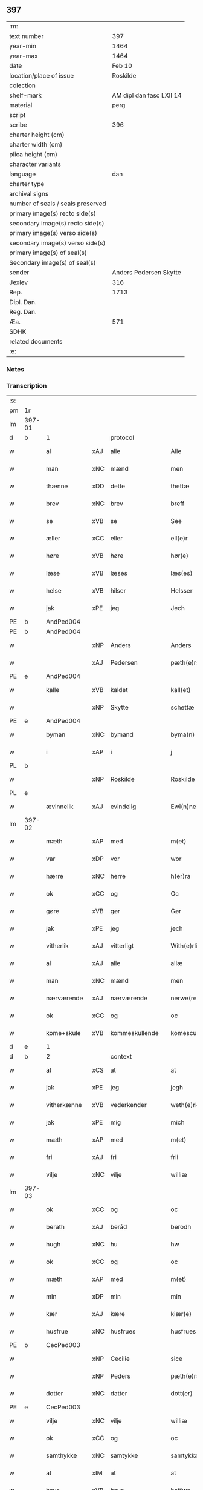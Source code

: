 ** 397

| :m:                               |                          |
| text number                       |                      397 |
| year-min                          |                     1464 |
| year-max                          |                     1464 |
| date                              |                   Feb 10 |
| location/place of issue           |                 Roskilde |
| colection                         |                          |
| shelf-mark                        | AM dipl dan fasc LXII 14 |
| material                          |                     perg |
| script                            |                          |
| scribe                            |                      396 |
| charter height (cm)               |                          |
| charter width (cm)                |                          |
| plica height (cm)                 |                          |
| character variants                |                          |
| language                          |                      dan |
| charter type                      |                          |
| archival signs                    |                          |
| number of seals / seals preserved |                          |
| primary image(s) recto side(s)    |                          |
| secondary image(s) recto side(s)  |                          |
| primary image(s) verso side(s)    |                          |
| secondary image(s) verso side(s)  |                          |
| primary image(s) of seal(s)       |                          |
| Secondary image(s) of seal(s)     |                          |
| sender                            |   Anders Pedersen Skytte |
| Jexlev                            |                      316 |
| Rep.                              |                     1713 |
| Dipl. Dan.                        |                          |
| Reg. Dan.                         |                          |
| Æa.                               |                      571 |
| SDHK                              |                          |
| related documents                 |                          |
| :e:                               |                          |

*** Notes


*** Transcription
| :s: |        |              |     |                |   |                   |                |   |   |   |        |         |   |   |    |                |          |          |  |    |    |    |    |
| pm  | 1r     |              |     |                |   |                   |                |   |   |   |        |         |   |   |    |                |          |          |  |    |    |    |    |
| lm  | 397-01 |              |     |                |   |                   |                |   |   |   |        |         |   |   |    |                |          |          |  |    |    |    |    |
| d   | b      | 1            |     | protocol       |   |                   |                |   |   |   |        |         |   |   |    |                |          |          |  |    |    |    |    |
| w   |        | al           | xAJ | alle           |   | Alle              | Alle           |   |   |   |        | dan     |   |   |    |         397-01 | 1:protocol |          |  |    |    |    |    |
| w   |        | man          | xNC | mænd           |   | men               | men            |   |   |   |        | dan     |   |   |    |         397-01 | 1:protocol |          |  |    |    |    |    |
| w   |        | thænne       | xDD | dette          |   | thettæ            | thettæ         |   |   |   |        | dan     |   |   |    |         397-01 | 1:protocol |          |  |    |    |    |    |
| w   |        | brev         | xNC | brev           |   | breff             | bꝛeff          |   |   |   |        | dan     |   |   |    |         397-01 | 1:protocol |          |  |    |    |    |    |
| w   |        | se           | xVB | se             |   | See               | ee            |   |   |   |        | dan     |   |   |    |         397-01 | 1:protocol |          |  |    |    |    |    |
| w   |        | æller        | xCC | eller          |   | ell(e)r           | ellr          |   |   |   |        | dan     |   |   |    |         397-01 | 1:protocol |          |  |    |    |    |    |
| w   |        | høre         | xVB | høre           |   | hør(e)            | hør           |   |   |   |        | dan     |   |   |    |         397-01 | 1:protocol |          |  |    |    |    |    |
| w   |        | læse         | xVB | læses          |   | læs(es)           | læ            |   |   |   |        | dan     |   |   |    |         397-01 | 1:protocol |          |  |    |    |    |    |
| w   |        | helse        | xVB | hilser         |   | Helsser           | Helſſer        |   |   |   |        | dan     |   |   |    |         397-01 | 1:protocol |          |  |    |    |    |    |
| w   |        | jak          | xPE | jeg            |   | Jech              | Jech           |   |   |   |        | dan     |   |   |    |         397-01 | 1:protocol |          |  |    |    |    |    |
| PE  | b      | AndPed004    |     |                |   |                   |                |   |   |   |        |         |   |   |    |                |          |          |  |    |    |    |    |
| PE | b | AndPed004 |   |   |   |                     |                  |   |   |   |                                 |     |   |   |   |               |          |          |  |    |    |    |    |
| w   |        |              | xNP | Anders         |   | Anders            | Ander         |   |   |   |        | dan     |   |   |    |         397-01 | 1:protocol |          |  |1730|2536|    |    |
| w   |        |              | xAJ | Pedersen       |   | pæth(e)rss(øn)    | pæthꝛ̅ſ        |   |   |   |        | dan     |   |   |    |         397-01 | 1:protocol |          |  |1730|2536|    |    |
| PE | e | AndPed004 |   |   |   |                     |                  |   |   |   |                                 |     |   |   |   |               |          |          |  |    |    |    |    |
| w   |        | kalle        | xVB | kaldet         |   | kall(et)          | kal̅l           |   |   |   |        | dan     |   |   |    |         397-01 | 1:protocol |          |  |    |2536|    |    |
| w   |        |              | xNP | Skytte         |   | schøttæ           | ſchøttæ        |   |   |   |        | dan     |   |   |    |         397-01 | 1:protocol |          |  |    |2536|    |    |
| PE  | e      | AndPed004    |     |                |   |                   |                |   |   |   |        |         |   |   |    |                |          |          |  |    |    |    |    |
| w   |        | byman        | xNC | bymand         |   | byma(n)           | byma̅           |   |   |   |        | dan     |   |   |    |         397-01 | 1:protocol |          |  |    |    |    |    |
| w   |        | i            | xAP | i              |   | j                 | ȷ              |   |   |   |        | dan     |   |   |    |         397-01 | 1:protocol |          |  |    |    |    |    |
| PL | b |    |   |   |   |                     |                  |   |   |   |                                 |     |   |   |   |               |          |          |  |    |    |    |    |
| w   |        |              | xNP | Roskilde       |   | Roskilde          | Roſkılde       |   |   |   |        | dan     |   |   |    |         397-01 | 1:protocol |          |  |    |    |1652|    |
| PL | e |    |   |   |   |                     |                  |   |   |   |                                 |     |   |   |   |               |          |          |  |    |    |    |    |
| w   |        | ævinnelik    | xAJ | evindelig      |   | Ewi(n)neligh      | Ewı̅nelıgh      |   |   |   |        | dan     |   |   |    |         397-01 | 1:protocol |          |  |    |    |    |    |
| lm  | 397-02 |              |     |                |   |                   |                |   |   |   |        |         |   |   |    |                |          |          |  |    |    |    |    |
| w   |        | mæth         | xAP | med            |   | m(et)             | mꝫ             |   |   |   |        | dan     |   |   |    |         397-02 | 1:protocol |          |  |    |    |    |    |
| w   |        | var          | xDP | vor            |   | wor               | woꝛ            |   |   |   |        | dan     |   |   |    |         397-02 | 1:protocol |          |  |    |    |    |    |
| w   |        | hærre        | xNC | herre          |   | h(er)ra           | hra           |   |   |   |        | dan     |   |   |    |         397-02 | 1:protocol |          |  |    |    |    |    |
| w   |        | ok           | xCC | og             |   | Oc                | Oc             |   |   |   |        | dan     |   |   |    |         397-02 | 1:protocol |          |  |    |    |    |    |
| w   |        | gøre         | xVB | gør            |   | Gør               | Gøꝛ            |   |   |   |        | dan     |   |   |    |         397-02 | 1:protocol |          |  |    |    |    |    |
| w   |        | jak          | xPE | jeg            |   | jech              | ȷech           |   |   |   |        | dan     |   |   |    |         397-02 | 1:protocol |          |  |    |    |    |    |
| w   |        | vitherlik    | xAJ | vitterligt     |   | With(e)rlicht     | Wıthꝛ̅lıcht     |   |   |   |        | dan     |   |   |    |         397-02 | 1:protocol |          |  |    |    |    |    |
| w   |        | al           | xAJ | alle           |   | allæ              | allæ           |   |   |   |        | dan     |   |   |    |         397-02 | 1:protocol |          |  |    |    |    |    |
| w   |        | man          | xNC | mænd           |   | men               | men            |   |   |   |        | dan     |   |   |    |         397-02 | 1:protocol |          |  |    |    |    |    |
| w   |        | nærværende   | xAJ | nærværende     |   | nerwe(rende)      | nerwe         |   |   |   | de-sup | dan     |   |   |    |         397-02 | 1:protocol |          |  |    |    |    |    |
| w   |        | ok           | xCC | og             |   | oc                | oc             |   |   |   |        | dan     |   |   |    |         397-02 | 1:protocol |          |  |    |    |    |    |
| w   |        | kome+skule   | xVB | kommeskullende |   | komescule(nde)    | komeſcule̅     |   |   |   |        | dan     |   |   |    |         397-02 | 1:protocol |          |  |    |    |    |    |
| d   | e      | 1            |     |                |   |                   |                |   |   |   |        |         |   |   |    |                |          |          |  |    |    |    |    |
| d   | b      | 2            |     | context        |   |                   |                |   |   |   |        |         |   |   |    |                |          |          |  |    |    |    |    |
| w   |        | at           | xCS | at             |   | at                | at             |   |   |   |        | dan     |   |   |    |         397-02 | 2:context |          |  |    |    |    |    |
| w   |        | jak          | xPE | jeg            |   | jegh              | ȷegh           |   |   |   |        | dan     |   |   |    |         397-02 | 2:context |          |  |    |    |    |    |
| w   |        | vitherkænne  | xVB | vederkender    |   | weth(e)rken(n)er  | wethꝛ̅ken̅eꝛ     |   |   |   |        | dan     |   |   |    |         397-02 | 2:context |          |  |    |    |    |    |
| w   |        | jak          | xPE | mig            |   | mich              | mich           |   |   |   |        | dan     |   |   |    |         397-02 | 2:context |          |  |    |    |    |    |
| w   |        | mæth         | xAP | med            |   | m(et)             | mꝫ             |   |   |   |        | dan     |   |   |    |         397-02 | 2:context |          |  |    |    |    |    |
| w   |        | fri          | xAJ | fri            |   | frii              | frii           |   |   |   |        | dan     |   |   |    |         397-02 | 2:context |          |  |    |    |    |    |
| w   |        | vilje        | xNC | vilje          |   | williæ            | willıæ         |   |   |   |        | dan     |   |   |    |         397-02 | 2:context |          |  |    |    |    |    |
| lm  | 397-03 |              |     |                |   |                   |                |   |   |   |        |         |   |   |    |                |          |          |  |    |    |    |    |
| w   |        | ok           | xCC | og             |   | oc                | oc             |   |   |   |        | dan     |   |   |    |         397-03 | 2:context |          |  |    |    |    |    |
| w   |        | berath       | xAJ | beråd          |   | berodh            | berodh         |   |   |   |        | dan     |   |   |    |         397-03 | 2:context |          |  |    |    |    |    |
| w   |        | hugh         | xNC | hu             |   | hw                | hw             |   |   |   |        | dan     |   |   |    |         397-03 | 2:context |          |  |    |    |    |    |
| w   |        | ok           | xCC | og             |   | oc                | oc             |   |   |   |        | dan     |   |   |    |         397-03 | 2:context |          |  |    |    |    |    |
| w   |        | mæth         | xAP | med            |   | m(et)             | mꝫ             |   |   |   |        | dan     |   |   |    |         397-03 | 2:context |          |  |    |    |    |    |
| w   |        | min          | xDP | min            |   | min               | mi            |   |   |   |        | dan     |   |   |    |         397-03 | 2:context |          |  |    |    |    |    |
| w   |        | kær          | xAJ | kære           |   | kiær(e)           | kiær          |   |   |   |        | dan     |   |   |    |         397-03 | 2:context |          |  |    |    |    |    |
| w   |        | husfrue      | xNC | husfrues       |   | husfrues          | huſfrue       |   |   |   |        | dan     |   |   |    |         397-03 | 2:context |          |  |    |    |    |    |
| PE  | b      | CecPed003    |     |                |   |                   |                |   |   |   |        |         |   |   |    |                |          |          |  |    |    |    |    |
| w   |        |              | xNP | Cecilie        |   | sice              | ſıce           |   |   |   |        | dan     |   |   |    |         397-03 | 2:context |          |  |1731|    |    |    |
| w   |        |              | xNP | Peders         |   | pæth(e)rs         | pæthꝛ        |   |   |   |        | dan     |   |   |    |         397-03 | 2:context |          |  |1731|    |    |    |
| w   |        | dotter       | xNC | datter         |   | dott(er)          | dott          |   |   |   |        | dan     |   |   |    |         397-03 | 2:context |          |  |1731|    |    |    |
| PE  | e      | CecPed003    |     |                |   |                   |                |   |   |   |        |         |   |   |    |                |          |          |  |    |    |    |    |
| w   |        | vilje        | xNC | vilje          |   | williæ            | wıllıæ         |   |   |   |        | dan     |   |   |    |         397-03 | 2:context |          |  |    |    |    |    |
| w   |        | ok           | xCC | og             |   | oc                | oc             |   |   |   |        | dan     |   |   |    |         397-03 | 2:context |          |  |    |    |    |    |
| w   |        | samthykke    | xNC | samtykke       |   | samtykkæ          | ſamtykkæ       |   |   |   |        | dan     |   |   |    |         397-03 | 2:context |          |  |    |    |    |    |
| w   |        | at           | xIM | at             |   | at                | at             |   |   |   |        | dan     |   |   |    |         397-03 | 2:context |          |  |    |    |    |    |
| w   |        | have         | xVB | have           |   | haffwe            | haffwe         |   |   |   |        | dan     |   |   |    |         397-03 | 2:context |          |  |    |    |    |    |
| w   |        | sælje        | xVB | solgt          |   | solt              | ſolt           |   |   |   |        | dan     |   |   |    |         397-03 | 2:context |          |  |    |    |    |    |
| w   |        | ok           | xCC | og             |   | oc                | oc             |   |   |   |        | dan     |   |   |    |         397-03 | 2:context |          |  |    |    |    |    |
| w   |        | skøte        | xVB | skødt          |   | schøt             | ſchøt          |   |   |   |        | dan     |   |   |    |         397-03 | 2:context |          |  |    |    |    |    |
| w   |        | ok           | xCC | og             |   | oc                | oc             |   |   |   |        | dan     |   |   |    |         397-03 | 2:context |          |  |    |    |    |    |
| w   |        | sælje        | xVB | sælg           |   | sæll              | ſæll           |   |   |   |        | dan     |   |   |    |         397-03 | 2:context |          |  |    |    |    |    |
| w   |        | ok           | xCC | og             |   | oc                | oc             |   |   |   |        | dan     |   |   |    |         397-03 | 2:context |          |  |    |    |    |    |
| lm  | 397-04 |              |     |                |   |                   |                |   |   |   |        |         |   |   |    |                |          |          |  |    |    |    |    |
| w   |        | skøte        | xVB | skøder         |   | schøth(e)r        | ſchøth̅ꝛ        |   |   |   |        | dan     |   |   |    |         397-04 | 2:context |          |  |    |    |    |    |
| w   |        | hetherlik    | xAJ | hæderlig       |   | heth(e)rligh      | hethꝛlıgh     |   |   |   |        | dan     |   |   |    |         397-04 | 2:context |          |  |    |    |    |    |
| w   |        | man          | xNC | mand           |   | man               | man            |   |   |   |        | dan     |   |   |    |         397-04 | 2:context |          |  |    |    |    |    |
| w   |        | hærre        | xNC | hr.             |   | H(er)             | H̅              |   |   |   |        | dan     |   |   |    |         397-04 | 2:context |          |  |    |    |    |    |
| PE  | b      | AndOlu004    |     |                |   |                   |                |   |   |   |        |         |   |   |    |                |          |          |  |    |    |    |    |
| w   |        |              | xNP | Anders         |   | anders            | andeꝛ         |   |   |   |        | dan     |   |   |    |         397-04 | 2:context |          |  |1732|    |    |    |
| w   |        |              | xNP | Olufsen        |   | oleffs(øn)        | oleff         |   |   |   |        | dan     |   |   |    |         397-04 | 2:context |          |  |1732|    |    |    |
| PE  | e      | AndOlu004    |     |                |   |                   |                |   |   |   |        |         |   |   |    |                |          |          |  |    |    |    |    |
| w   |        | perpetuus    | xNC |                |   | p(er)pet(uus)     | ̲etꝭ           |   |   |   |        | lat/dan |   |   |    |         397-04 | 2:context |          |  |    |    |    |    |
| w   |        | vicarius     | xNC |                |   | vicar(ius)        | vıcarꝭ         |   |   |   |        | lat/dan |   |   |    |         397-04 | 2:context |          |  |    |    |    |    |
| w   |        | i            | xAP | i              |   | i                 | ı              |   |   |   |        | dan     |   |   |    |         397-04 | 2:context |          |  |    |    |    |    |
| w   |        |              | xNP | Roskilde       |   | Rosk(ilde)        | Roſkꝭ          |   |   |   |        | dan     |   |   |    |         397-04 | 2:context |          |  |    |    |    |    |
| w   |        | domkirkje    | xNC | domkirke       |   | domki(er)kæ       | domkıkæ       |   |   |   |        | dan     |   |   |    |         397-04 | 2:context |          |  |    |    |    |    |
| w   |        | en           | xNA | en             |   | en                | en             |   |   |   |        | dan     |   |   |    |         397-04 | 2:context |          |  |    |    |    |    |
| w   |        | min          | xDP | min            |   | myn               | myn            |   |   |   |        | dan     |   |   |    |         397-04 | 2:context |          |  |    |    |    |    |
| w   |        | garth        | xNC | gård           |   | gordh             | gordh          |   |   |   |        | dan     |   |   |    |         397-04 | 2:context |          |  |    |    |    |    |
| w   |        | sum          | xRP | som            |   | som               | ſom            |   |   |   |        | dan     |   |   |    |         397-04 | 2:context |          |  |    |    |    |    |
| w   |        | jak          | xPE | jeg            |   | jegh              | ȷegh           |   |   |   |        | dan     |   |   |    |         397-04 | 2:context |          |  |    |    |    |    |
| w   |        | nu           | xAV | nu             |   | nw                | nw             |   |   |   |        | dan     |   |   |    |         397-04 | 2:context |          |  |    |    |    |    |
| w   |        | i            | xAV | i              |   | i                 | ı              |   |   |   |        | dan     |   |   |    |         397-04 | 2:context |          |  |    |    |    |    |
| w   |        | bo           | xVB | bor            |   | boor              | booꝛ           |   |   |   |        | dan     |   |   |    |         397-04 | 2:context |          |  |    |    |    |    |
| w   |        | ligje        | xVB | liggende       |   | ligge(n)d(e)      | ligge̅         |   |   |   |        | dan     |   |   |    |         397-04 | 2:context |          |  |    |    |    |    |
| lm  | 397-05 |              |     |                |   |                   |                |   |   |   |        |         |   |   |    |                |          |          |  |    |    |    |    |
| w   |        | i            | xAP | i              |   | i                 | ı              |   |   |   |        | dan     |   |   |    |         397-05 | 2:context |          |  |    |    |    |    |
| w   |        | sankte       | xAJ | sankt          |   | s(anc)ti          | ſtı̅            |   |   |   |        | lat     |   |   |    |         397-05 | 2:context |          |  |    |    |    |    |
| w   |        |              | xNP | Budolfi        |   | bothulphi         | bothulphi      |   |   |   |        | lat     |   |   |    |         397-05 | 2:context |          |  |    |    |    |    |
| w   |        | sokn         | xNC | sogn           |   | sogn              | ſogn           |   |   |   |        | dan     |   |   |    |         397-05 | 2:context |          |  |    |    |    |    |
| w   |        | sunnen       | xAJ | sønden         |   | sønnen            | ſønne         |   |   |   |        | dan     |   |   |    |         397-05 | 2:context |          |  |    |    |    |    |
| w   |        | vither       | xAP | ved            |   | wedh              | wedh           |   |   |   |        | dan     |   |   |    |         397-05 | 2:context |          |  |    |    |    |    |
| w   |        | torgh+gate   | xNC | torvgaden      |   | torffgaden        | toꝛffgaden     |   |   |   |        | dan     |   |   |    |         397-05 | 2:context |          |  |    |    |    |    |
| w   |        | mællem       | xAP | mellem         |   | mello(m)          | mello̅          |   |   |   |        | dan     |   |   |    |         397-05 | 2:context |          |  |    |    |    |    |
| w   |        | thæn         | xAT | den            |   | th(e)n            | thn̅            |   |   |   |        | dan     |   |   |    |         397-05 | 2:context |          |  |    |    |    |    |
| w   |        | jorth        | xNC | jord           |   | jordh             | ȷoꝛdh          |   |   |   |        | dan     |   |   |    |         397-05 | 2:context |          |  |    |    |    |    |
| w   |        | sum          | xRP | som            |   | som               | ſom            |   |   |   |        | dan     |   |   |    |         397-05 | 2:context |          |  |    |    |    |    |
| PE  | b      | BjøSud001    |     |                |   |                   |                |   |   |   |        |         |   |   |    |                |          |          |  |    |    |    |    |
| w   |        |              | xNP | bjørn          |   | biørn             | bıøꝛn          |   |   |   |        | dan     |   |   |    |         397-05 | 2:context |          |  |1733|    |    |    |
| w   |        |              | xNP | Sudere         |   | sudher(e)         | ſudher        |   |   |   |        | dan     |   |   |    |         397-05 | 2:context |          |  |1733|    |    |    |
| PE  | e      | BjøSud001    |     |                |   |                   |                |   |   |   |        |         |   |   |    |                |          |          |  |    |    |    |    |
| w   |        | nu           | xAV | nu             |   | nw                | nw             |   |   |   |        | dan     |   |   |    |         397-05 | 2:context |          |  |    |    |    |    |
| w   |        | upa          | xAV | på             |   | pa                | pa             |   |   |   |        | dan     |   |   |    |         397-05 | 2:context |          |  |    |    |    |    |
| w   |        | bo           | xVB | bor            |   | boor              | booꝛ           |   |   |   |        | dan     |   |   |    |         397-05 | 2:context |          |  |    |    |    |    |
| w   |        | ok           | xCC | og             |   | oc                | oc             |   |   |   |        | dan     |   |   |    |         397-05 | 2:context |          |  |    |    |    |    |
| w   |        | sankte       | xAJ | sankt          |   | s(anc)ti          | ſti̅            |   |   |   |        | lat     |   |   |    |         397-05 | 2:context |          |  |    |    |    |    |
| w   |        |              | xNP |                |   | laur(is)sæ        | laurꝭſæ        |   |   |   |        | dan     |   |   |    |         397-05 | 2:context |          |  |    |    |    |    |
| w   |        | kirkje       | xNC | kirke          |   | kirkæ             | kirkæ          |   |   |   |        | dan     |   |   |    |         397-05 | 2:context |          |  |    |    |    |    |
| lm  | 397-06 |              |     |                |   |                   |                |   |   |   |        |         |   |   |    |                |          |          |  |    |    |    |    |
| w   |        | jorth        | xNC | jord           |   | iorh              | ıoꝛh           |   |   |   |        | dan     |   |   |    |         397-06 | 2:context |          |  |    |    |    |    |
| w   |        | mæth         | xAP | med            |   | m(et)             | mꝫ             |   |   |   |        | dan     |   |   |    |         397-06 | 2:context |          |  |    |    |    |    |
| w   |        | al           | xAJ | al             |   | all               | all            |   |   |   |        | dan     |   |   |    |         397-06 | 2:context |          |  |    |    |    |    |
| w   |        | forskreven   | xAJ | forskrevne     |   | for(screfne)      | foꝛꝭᷠͤ           |   |   |   |        | dan     |   |   |    |         397-06 | 2:context |          |  |    |    |    |    |
| w   |        | garth        | xNC | gårds          |   | gords             | goꝛd          |   |   |   |        | dan     |   |   |    |         397-06 | 2:context |          |  |    |    |    |    |
| w   |        | tilligjelse  | xNC | tilliggelse    |   | tilliggelsæ       | tıllıggelſæ    |   |   |   |        | dan     |   |   |    |         397-06 | 2:context |          |  |    |    |    |    |
| w   |        | brethe       | xNC | bredde         |   | bredhe            | bredhe         |   |   |   |        | dan     |   |   |    |         397-06 | 2:context |          |  |    |    |    |    |
| w   |        | ok           | xCC | og             |   | oc                | oc             |   |   |   |        | dan     |   |   |    |         397-06 | 2:context |          |  |    |    |    |    |
| w   |        | længe        | xNC | længe          |   | lenge             | lenge          |   |   |   |        | dan     |   |   |    |         397-06 | 2:context |          |  |    |    |    |    |
| w   |        | hus          | xNC | hus            |   | hws               | hw            |   |   |   |        | dan     |   |   |    |         397-06 | 2:context |          |  |    |    |    |    |
| w   |        | ok           | xCC | og             |   | oc                | oc             |   |   |   |        | dan     |   |   |    |         397-06 | 2:context |          |  |    |    |    |    |
| w   |        | grund        | xNC | grund          |   | gru(n)dh          | gru̅dh          |   |   |   |        | dan     |   |   |    |         397-06 | 2:context |          |  |    |    |    |    |
| w   |        | vat          | xAJ | vådt           |   | wot               | wot            |   |   |   |        | dan     |   |   |    |         397-06 | 2:context |          |  |    |    |    |    |
| w   |        | ok           | xCC | og             |   | oc                | oc             |   |   |   |        | dan     |   |   |    |         397-06 | 2:context |          |  |    |    |    |    |
| w   |        | thyr         | xAJ | tørt           |   | tiwrth            | tıwrth         |   |   |   |        | dan     |   |   |    |         397-06 | 2:context |          |  |    |    |    |    |
| w   |        | ænge         | xAV | ingte          |   | engthæ            | engthæ         |   |   |   |        | dan     |   |   |    |         397-06 | 2:context |          |  |    |    |    |    |
| w   |        | undentaken   | xAV | unden          |   | vnde(n)           | vnde̅           |   |   |   |        | dan     |   |   |    |         397-06 | 2:context |          |  |    |    |    |    |
| w   |        | undentaken   | xAV | taget          |   | taghet            | taghet         |   |   |   |        | dan     |   |   |    |         397-06 | 2:context |          |  |    |    |    |    |
| w   |        | til          | xAP | til            |   | till              | tıll           |   |   |   |        | dan     |   |   |    |         397-06 | 2:context |          |  |    |    |    |    |
| w   |        | ævinnelik    | xAJ | evindelige     |   | ewi(m)ne⟨-⟩¦lighe | ewi̅ne⟨ ⟩¦lıghe |   |   |   |        | dan     |   |   |    | 397-06-3970-07 | 2:context |          |  |    |    |    |    |
| w   |        | eghe         | xNC | eje            |   | eyæ               | eyæ            |   |   |   |        | dan     |   |   |    |         397-07 | 2:context |          |  |    |    |    |    |
| w   |        | item         | xAV |                |   | Jt(em)            | Jtꝭ            |   |   |   |        | lat     |   |   |    |         397-07 | 2:context |          |  |    |    |    |    |
| w   |        | kænne        | xVB | kendes         |   | ke(n)nis          | ke̅ni          |   |   |   |        | dan     |   |   |    |         397-07 | 2:context |          |  |    |    |    |    |
| w   |        | jak          | xPE | jeg            |   | jech              | ȷech           |   |   |   |        | dan     |   |   |    |         397-07 | 2:context |          |  |    |    |    |    |
| w   |        | jak          | xPE | mig            |   | mich              | mich           |   |   |   |        | dan     |   |   |    |         397-07 | 2:context |          |  |    |    |    |    |
| w   |        | at           | xIM | at             |   | at                | at             |   |   |   |        | dan     |   |   |    |         397-07 | 2:context |          |  |    |    |    |    |
| w   |        | have         | xVB | have           |   | haffwæ            | haffwæ         |   |   |   |        | dan     |   |   |    |         397-07 | 2:context |          |  |    |    |    |    |
| w   |        | upbære       | xVB | opbåret        |   | vpboret           | vpboret        |   |   |   |        | dan     |   |   |    |         397-07 | 2:context |          |  |    |    |    |    |
| w   |        | ful          | xAJ | fuldt          |   | fult              | fult           |   |   |   |        | dan     |   |   |    |         397-07 | 2:context |          |  |    |    |    |    |
| w   |        | værth        | xNC | værd           |   | wærdh             | wærdh          |   |   |   |        | dan     |   |   |    |         397-07 | 2:context |          |  |    |    |    |    |
| w   |        | ok           | xCC | og             |   | oc                | oc             |   |   |   |        | dan     |   |   |    |         397-07 | 2:context |          |  |    |    |    |    |
| w   |        | goth         | xAJ | god            |   | goth              | goth           |   |   |   |        | dan     |   |   |    |         397-07 | 2:context |          |  |    |    |    |    |
| w   |        | betaling     | xNC | betaling       |   | betaling          | betaling       |   |   |   |        | dan     |   |   |    |         397-07 | 2:context |          |  |    |    |    |    |
| w   |        | af           | xAP | af             |   | aff               | aff            |   |   |   |        | dan     |   |   |    |         397-07 | 2:context |          |  |    |    |    |    |
| w   |        | fornævnd     | xAJ | fornævnte      |   | for(nefnde)       | foꝛͩͤ            |   |   |   |        | dan     |   |   |    |         397-07 | 2:context |          |  |    |    |    |    |
| w   |        | hærre        | xNC | hr.             |   | H(er)             | H̅              |   |   |   |        | dan     |   |   |    |         397-07 | 2:context |          |  |    |    |    |    |
| PE  | b      | AndOlu004    |     |                |   |                   |                |   |   |   |        |         |   |   |    |                |          |          |  |    |    |    |    |
| w   |        |              | xNP | Anders         |   | anders            | andeꝛ         |   |   |   |        | dan     |   |   |    |         397-07 | 2:context |          |  |2537|    |    |    |
| w   |        |              | xNP | Olufsen        |   | oleffs(øn)        | oleff         |   |   |   |        | dan     |   |   |    |         397-07 | 2:context |          |  |2537|    |    |    |
| PE  | e      | AndOlu004    |     |                |   |                   |                |   |   |   |        |         |   |   |    |                |          |          |  |    |    |    |    |
| w   |        | fore         | xAP | fore           |   | for(e)            | for           |   |   |   |        | dan     |   |   |    |         397-07 | 2:context |          |  |    |    |    |    |
| lm  | 397-08 |              |     |                |   |                   |                |   |   |   |        |         |   |   |    |                |          |          |  |    |    |    |    |
| w   |        | thæn         | xAT | den            |   | th(e)n            | th̅            |   |   |   |        | dan     |   |   |    |         397-08 | 2:context |          |  |    |    |    |    |
| w   |        | foreskreven  | xAJ | foreskrevne    |   | for(e)sc(re)ffne  | foꝛꝭſcͤffne     |   |   |   |        | dan     |   |   |    |         397-08 | 2:context |          |  |    |    |    |    |
| w   |        | garth        | xNC | gård           |   | gordh             | goꝛdh          |   |   |   |        | dan     |   |   |    |         397-08 | 2:context |          |  |    |    |    |    |
| w   |        | sva          | xAV | så             |   | swo               | ſwo            |   |   |   |        | dan     |   |   |    |         397-08 | 2:context |          |  |    |    |    |    |
| w   |        | at           | xCS | at             |   | at                | at             |   |   |   |        | dan     |   |   |    |         397-08 | 2:context |          |  |    |    |    |    |
| w   |        | jak          | xPE | jeg            |   | jech              | ȷech           |   |   |   |        | dan     |   |   |    |         397-08 | 2:context |          |  |    |    |    |    |
| w   |        | ok           | xCC | og             |   | oc                | oc             |   |   |   |        | dan     |   |   |    |         397-08 | 2:context |          |  |    |    |    |    |
| w   |        | forskreven   | xAJ | forskrevne     |   | for(screfne)      | foꝛꝭᷠͤ           |   |   |   |        | dan     |   |   |    |         397-08 | 2:context |          |  |    |    |    |    |
| w   |        | min          | xDP | min            |   | my(n)             | my̅             |   |   |   |        | dan     |   |   |    |         397-08 | 2:context |          |  |    |    |    |    |
| w   |        | husfrue      | xNC | husfrue        |   | husf(rv)          | huſfͮ           |   |   |   |        | dan     |   |   |    |         397-08 | 2:context |          |  |    |    |    |    |
| w   |        | vi           | xPE | os             |   | oss               | oſſ            |   |   |   |        | dan     |   |   |    |         397-08 | 2:context |          |  |    |    |    |    |
| w   |        | aldeles      | xAV | aldeles        |   | aldelis           | aldelı        |   |   |   |        | dan     |   |   |    |         397-08 | 2:context |          |  |    |    |    |    |
| w   |        | nøghje       | xVB | nøjes          |   | nøghis            | nøghı         |   |   |   |        | dan     |   |   |    |         397-08 | 2:context |          |  |    |    |    |    |
| w   |        | i            | xAP | i              |   | j                 | ȷ              |   |   |   |        | dan     |   |   |    |         397-08 | 2:context |          |  |    |    |    |    |
| w   |        | al           | xAJ | alle           |   | alle              | alle           |   |   |   |        | dan     |   |   |    |         397-08 | 2:context |          |  |    |    |    |    |
| w   |        | mate         | xNC | måde           |   | made              | made           |   |   |   |        | dan     |   |   |    |         397-08 | 2:context |          |  |    |    |    |    |
| w   |        | item         | xAV |                |   | Jt(em)            | Jtꝭ            |   |   |   |        | lat     |   |   |    |         397-08 | 2:context |          |  |    |    |    |    |
| w   |        | kænne        | xVB | kendes         |   | ke(n)nis          | ke̅ni          |   |   |   |        | dan     |   |   |    |         397-08 | 2:context |          |  |    |    |    |    |
| w   |        | jak          | xPE | jeg            |   | jech              | ȷech           |   |   |   |        | dan     |   |   |    |         397-08 | 2:context |          |  |    |    |    |    |
| w   |        | jak          | xPE | mig            |   | mich              | mich           |   |   |   |        | dan     |   |   |    |         397-08 | 2:context |          |  |    |    |    |    |
| w   |        | ok           | xCC | og             |   | oc                | oc             |   |   |   |        | dan     |   |   |    |         397-08 | 2:context |          |  |    |    |    |    |
| w   |        | min          | xDP | min            |   | my(n)             | my̅             |   |   |   |        | dan     |   |   |    |         397-08 | 2:context |          |  |    |    |    |    |
| lm  | 397-09 |              |     |                |   |                   |                |   |   |   |        |         |   |   |    |                |          |          |  |    |    |    |    |
| w   |        | husfru       | xNC | husfrue        |   | husfru            | huſfru         |   |   |   |        | dan     |   |   |    |         397-09 | 2:context |          |  |    |    |    |    |
| w   |        | ok           | xCC | og             |   | oc                | oc             |   |   |   |        | dan     |   |   |    |         397-09 | 2:context |          |  |    |    |    |    |
| w   |        | var          | xDP | vore           |   | wor(e)            | wor           |   |   |   |        | dan     |   |   |    |         397-09 | 2:context |          |  |    |    |    |    |
| w   |        | arving       | xNC | arvinge        |   | arwinge           | aꝛwinge        |   |   |   |        | dan     |   |   |    |         397-09 | 2:context |          |  |    |    |    |    |
| w   |        | ænge         | xDD | ingen          |   | engh(e)n          | engh̅          |   |   |   |        | dan     |   |   |    |         397-09 | 2:context |          |  |    |    |    |    |
| w   |        | ytermere     | xAJ | ydermere       |   | yth(e)rmer(e)     | ythꝛ̅mer       |   |   |   |        | dan     |   |   |    |         397-09 | 2:context |          |  |    |    |    |    |
| w   |        | rættighhet   | xNC | rettighed      |   | rættecheet        | rættecheet     |   |   |   |        | dan     |   |   |    |         397-09 | 2:context |          |  |    |    |    |    |
| w   |        | ok           | xCC | og             |   | oc                | oc             |   |   |   |        | dan     |   |   |    |         397-09 | 2:context |          |  |    |    |    |    |
| w   |        | eghedom      | xNC | ejendom        |   | eyændom           | eyændo        |   |   |   |        | dan     |   |   |    |         397-09 | 2:context |          |  |    |    |    |    |
| w   |        | at           | xIM | at             |   | at                | at             |   |   |   |        | dan     |   |   |    |         397-09 | 2:context |          |  |    |    |    |    |
| w   |        | have         | xVB | have           |   | haffwæ            | haffwæ         |   |   |   |        | dan     |   |   |    |         397-09 | 2:context |          |  |    |    |    |    |
| w   |        | i            | xAP | i              |   | j                 | ȷ              |   |   |   |        | dan     |   |   |    |         397-09 | 2:context |          |  |    |    |    |    |
| w   |        | forskreven   | xAJ | forskrevne     |   | forsc(re)ffne     | foꝛſcͤffne      |   |   |   |        | dan     |   |   |    |         397-09 | 2:context |          |  |    |    |    |    |
| w   |        | garth        | xNC | gård           |   | gordh             | goꝛdh          |   |   |   |        | dan     |   |   |    |         397-09 | 2:context |          |  |    |    |    |    |
| w   |        | i            | xAP | i              |   | j                 | ȷ              |   |   |   |        | dan     |   |   |    |         397-09 | 2:context |          |  |    |    |    |    |
| w   |        | noker        | xDD | nogen          |   | nogh(e)r          | noghꝛ̅          |   |   |   |        | dan     |   |   |    |         397-09 | 2:context |          |  |    |    |    |    |
| lm  | 397-10 |              |     |                |   |                   |                |   |   |   |        |         |   |   |    |                |          |          |  |    |    |    |    |
| w   |        | mate         | xNC | måde           |   | made              | made           |   |   |   |        | dan     |   |   |    |         397-10 | 2:context |          |  |    |    |    |    |
| w   |        | æfter        | xAP | efter          |   | æfft(er)          | æfft          |   |   |   |        | dan     |   |   |    |         397-10 | 2:context |          |  |    |    |    |    |
| w   |        | thænne       | xDD | denne          |   | then(n)æ          | then̅æ          |   |   |   |        | dan     |   |   |    |         397-10 | 2:context |          |  |    |    |    |    |
| w   |        | dagh         | xNC | dag            |   | daw               | daw            |   |   |   |        | dan     |   |   |    |         397-10 | 2:context |          |  |    |    |    |    |
| w   |        | item         | xAV |                |   | Jt(em)            | Jtꝭ            |   |   |   |        | lat     |   |   |    |         397-10 | 2:context |          |  |    |    |    |    |
| w   |        | tilbinde     | xVB | tilbinder      |   | tilbindh(e)r      | tilbindhꝛ̅      |   |   |   |        | dan     |   |   |    |         397-10 | 2:context |          |  |    |    |    |    |
| w   |        | jak          | xPE | jeg            |   | jech              | ȷech           |   |   |   |        | dan     |   |   |    |         397-10 | 2:context |          |  |    |    |    |    |
| w   |        | jak          | xPE | mig            |   | mich              | mich           |   |   |   |        | dan     |   |   |    |         397-10 | 2:context |          |  |    |    |    |    |
| w   |        | ok           | xCC | og             |   | oc                | oc             |   |   |   |        | dan     |   |   |    |         397-10 | 2:context |          |  |    |    |    |    |
| w   |        | min          | xDP | mine           |   | mynæ              | mẏnæ           |   |   |   |        | dan     |   |   |    |         397-10 | 2:context |          |  |    |    |    |    |
| w   |        | arving       | xNC | arvinge        |   | arwinge           | aꝛwinge        |   |   |   |        | dan     |   |   |    |         397-10 | 2:context |          |  |    |    |    |    |
| w   |        | at           | xIM | at             |   | at                | at             |   |   |   |        | dan     |   |   |    |         397-10 | 2:context |          |  |    |    |    |    |
| w   |        | fri          | xVB | fri            |   | frij              | frij           |   |   |   |        | dan     |   |   |    |         397-10 | 2:context |          |  |    |    |    |    |
| w   |        | ok           | xCC | og             |   | oc                | oc             |   |   |   |        | dan     |   |   |    |         397-10 | 2:context |          |  |    |    |    |    |
| w   |        | hemle        | xVB | hjemle         |   | hemlæ             | hemlæ          |   |   |   |        | dan     |   |   |    |         397-10 | 2:context |          |  |    |    |    |    |
| w   |        | ok           | xCC | og             |   | oc                | oc             |   |   |   |        | dan     |   |   |    |         397-10 | 2:context |          |  |    |    |    |    |
| w   |        | tilsta       | xVB | tilstå         |   | tilstaa           | tılſtaa        |   |   |   |        | dan     |   |   |    |         397-10 | 2:context |          |  |    |    |    |    |
| w   |        | fornævnd     | xAJ | fornævnte      |   | for(nefnde)       | foꝛ           |   |   |   | de-sup | dan     |   |   |    |         397-10 | 2:context |          |  |    |    |    |    |
| w   |        | hærre        | xNC | hr.             |   | h(er)             | h̅              |   |   |   |        | dan     |   |   |    |         397-10 | 2:context |          |  |    |    |    |    |
| PE  | b      | AndOlu004    |     |                |   |                   |                |   |   |   |        |         |   |   |    |                |          |          |  |    |    |    |    |
| w   |        |              | xNP | Anders         |   | andr(is)          | andrꝭ          |   |   |   |        | dan     |   |   |    |         397-10 | 2:context |          |  |2538|    |    |    |
| lm  | 397-11 |              |     |                |   |                   |                |   |   |   |        |         |   |   |    |                |          |          |  |    |    |    |    |
| w   |        |              | xNP | Olufsen        |   | oleffs(øn)        | oleff         |   |   |   |        | dan     |   |   |    |         397-11 | 2:context |          |  |2538|    |    |    |
| PE  | e      | AndOlu004    |     |                |   |                   |                |   |   |   |        |         |   |   |    |                |          |          |  |    |    |    |    |
| w   |        | ok           | xCC | og             |   | oc                | oc             |   |   |   |        | dan     |   |   |    |         397-11 | 2:context |          |  |    |    |    |    |
| w   |        | han          | xPE | hans           |   | hans              | han           |   |   |   |        | dan     |   |   |    |         397-11 | 2:context |          |  |    |    |    |    |
| w   |        | arving       | xNC | arvinge        |   | arwinge           | arwinge        |   |   |   |        | dan     |   |   |    |         397-11 | 2:context |          |  |    |    |    |    |
| w   |        | thæn         | xAT | den            |   | th(e)n            | thn̅            |   |   |   |        | dan     |   |   |    |         397-11 | 2:context |          |  |    |    |    |    |
| w   |        | fornævnd     | xAJ | fornævnte      |   | for(nefnde)       | foꝛͩᷔ            |   |   |   |        | dan     |   |   |    |         397-11 | 2:context |          |  |    |    |    |    |
| w   |        | garth        | xNC | gård           |   | gordh             | goꝛdh          |   |   |   |        | dan     |   |   |    |         397-11 | 2:context |          |  |    |    |    |    |
| w   |        | mæth         | xAP | med            |   | m(et)             | mꝫ             |   |   |   |        | dan     |   |   |    |         397-11 | 2:context |          |  |    |    |    |    |
| w   |        | hus          | xNC | hus            |   | hws               | hw            |   |   |   |        | dan     |   |   |    |         397-11 | 2:context |          |  |    |    |    |    |
| w   |        | ok           | xCC | og             |   | oc                | oc             |   |   |   |        | dan     |   |   |    |         397-11 | 2:context |          |  |    |    |    |    |
| w   |        | jorth        | xNC | jord           |   | jordh             | ȷoꝛdh          |   |   |   |        | dan     |   |   |    |         397-11 | 2:context |          |  |    |    |    |    |
| w   |        | sum          | xRP | som            |   | som               | ſom            |   |   |   |        | dan     |   |   |    |         397-11 | 2:context |          |  |    |    |    |    |
| w   |        | foreskreven  | xAJ | foreskrevet    |   | for(e)sc(re)ffuet | forſcͤffuet    |   |   |   |        | dan     |   |   |    |         397-11 | 2:context |          |  |    |    |    |    |
| w   |        | sta          | xVB | står           |   | star              | ſtaꝛ           |   |   |   |        | dan     |   |   |    |         397-11 | 2:context |          |  |    |    |    |    |
| w   |        | mot          | xAP | mod            |   | mot               | mot            |   |   |   |        | dan     |   |   |    |         397-11 | 2:context |          |  |    |    |    |    |
| w   |        | hvær         | xDD | hvers          |   | hwers             | hweꝛ          |   |   |   |        | dan     |   |   |    |         397-11 | 2:context |          |  |    |    |    |    |
| w   |        | man          | xNC | mands          |   | mans              | man           |   |   |   |        | dan     |   |   |    |         397-11 | 2:context |          |  |    |    |    |    |
| w   |        | hinder       | xNC | hinder         |   | hinder            | hindeꝛ         |   |   |   |        | dan     |   |   |    |         397-11 | 2:context |          |  |    |    |    |    |
| lm  | 397-12 |              |     |                |   |                   |                |   |   |   |        |         |   |   |    |                |          |          |  |    |    |    |    |
| w   |        | æller        | xCC | eller          |   | ell(e)r           | ellr          |   |   |   |        | dan     |   |   |    |         397-12 | 2:context |          |  |    |    |    |    |
| w   |        | gensæghjelse | xNC | gensigelse     |   | giensyælsæ        | gıenſyælſæ     |   |   |   |        | dan     |   |   |    |         397-12 | 2:context |          |  |    |    |    |    |
| w   |        | ske          | xVB | skede          |   | Skedhæ            | kedhæ         |   |   |   |        | dan     |   |   |    |         397-12 | 2:context |          |  |    |    |    |    |
| w   |        | thæn         | xPE | det            |   | th(et)            | thꝫ            |   |   |   |        | dan     |   |   |    |         397-12 | 2:context |          |  |    |    |    |    |
| w   |        | ok           | xAV | og             |   | oc                | oc             |   |   |   |        | dan     |   |   |    |         397-12 | 2:context |          |  |    |    |    |    |
| w   |        | sva          | xAV | så             |   | swo               | ſwo            |   |   |   |        | dan     |   |   |    |         397-12 | 2:context |          |  |    |    |    |    |
| w   |        | thæn         | xPE | det            |   | th(et)            | thꝫ            |   |   |   |        | dan     |   |   |    |         397-12 | 2:context |          |  |    |    |    |    |
| w   |        | guth         | xNC | Gud            |   | gudh              | gudh           |   |   |   |        | dan     |   |   |    |         397-12 | 2:context |          |  |    |    |    |    |
| w   |        | forbjuthe    | xVB | forbyde        |   | forbiwdhe         | foꝛbıwdhe      |   |   |   |        | dan     |   |   |    |         397-12 | 2:context |          |  |    |    |    |    |
| w   |        | at           | xCS | at             |   | at                | at             |   |   |   |        | dan     |   |   |    |         397-12 | 2:context |          |  |    |    |    |    |
| w   |        | fornævnd     | xAJ | fornævnte      |   | for(nefnde)       | foꝛͩꝭ           |   |   |   |        | dan     |   |   |    |         397-12 | 2:context |          |  |    |    |    |    |
| w   |        | hærre        | xNC | hr.             |   | h(er)             | h̅              |   |   |   |        | dan     |   |   |    |         397-12 | 2:context |          |  |    |    |    |    |
| PE  | b      | AndOlu004    |     |                |   |                   |                |   |   |   |        |         |   |   |    |                |          |          |  |    |    |    |    |
| w   |        |              | xNP | Anders         |   | andr(is)          | andrꝭ          |   |   |   |        | dan     |   |   |    |         397-12 | 2:context |          |  |2539|    |    |    |
| PE  | e      | AndOlu004    |     |                |   |                   |                |   |   |   |        |         |   |   |    |                |          |          |  |    |    |    |    |
| w   |        | noker        | xDD | nogen          |   | noke(n)           | noke̅           |   |   |   |        | dan     |   |   |    |         397-12 | 2:context |          |  |    |    |    |    |
| w   |        | skathe       | xNC | skade          |   | skadhe            | ſkadhe         |   |   |   |        | dan     |   |   |    |         397-12 | 2:context |          |  |    |    |    |    |
| w   |        | fa           | xVB | finge          |   | finge             | fınge          |   |   |   |        | dan     |   |   |    |         397-12 | 2:context |          |  |    |    |    |    |
| w   |        | upa          | xAP | opå            |   | vpa               | vpa            |   |   |   |        | dan     |   |   |    |         397-12 | 2:context |          |  |    |    |    |    |
| w   |        | forskreven   | xAJ | forskrevne     |   | for(screfne)      | foꝛꝭᷠͤ           |   |   |   |        | dan     |   |   |    |         397-12 | 2:context |          |  |    |    |    |    |
| lm  | 397-13 |              |     |                |   |                   |                |   |   |   |        |         |   |   |    |                |          |          |  |    |    |    |    |
| w   |        | garth        | xNC | gård           |   | gordh             | goꝛdh          |   |   |   |        | dan     |   |   |    |         397-13 | 2:context |          |  |    |    |    |    |
| w   |        | for          | xAP | for            |   | for               | foꝛ            |   |   |   |        | dan     |   |   |    |         397-13 | 2:context |          |  |    |    |    |    |
| w   |        | min          | xDP | min            |   | myn               | mẏn            |   |   |   |        | dan     |   |   |    |         397-13 | 2:context |          |  |    |    |    |    |
| w   |        | brist        | xNC | brist          |   | brøst             | brøſt          |   |   |   |        | dan     |   |   |    |         397-13 | 2:context |          |  |    |    |    |    |
| w   |        | ok           | xCC | og             |   | oc                | oc             |   |   |   |        | dan     |   |   |    |         397-13 | 2:context |          |  |    |    |    |    |
| w   |        | forsømelse   | xNC | forsømmelse    |   | forsømelsæ        | foꝛſømelſæ     |   |   |   |        | dan     |   |   |    |         397-13 | 2:context |          |  |    |    |    |    |
| w   |        | skyld        | xNC | skyld          |   | schuld            | ſchuld         |   |   |   |        | dan     |   |   |    |         397-13 | 2:context |          |  |    |    |    |    |
| p   |        |              |     |                |   | /                 | /              |   |   |   |        | dan     |   |   |    |         397-13 | 2:context |          |  |    |    |    |    |
| w   |        | tha          | xAV | da             |   | Tha               | Tha            |   |   |   |        | dan     |   |   |    |         397-13 | 2:context |          |  |    |    |    |    |
| w   |        | tilbinde     | xVB | tilbinder      |   | tilbindh(e)r      | tılbindhꝛ̅      |   |   |   |        | dan     |   |   |    |         397-13 | 2:context |          |  |    |    |    |    |
| w   |        | jak          | xPE | jeg            |   | jech              | ȷech           |   |   |   |        | dan     |   |   |    |         397-13 | 2:context |          |  |    |    |    |    |
| w   |        | jak          | xPE | mig            |   | mich              | mich           |   |   |   |        | dan     |   |   |    |         397-13 | 2:context |          |  |    |    |    |    |
| w   |        | ok           | xCC | og             |   | oc                | oc             |   |   |   |        | dan     |   |   |    |         397-13 | 2:context |          |  |    |    |    |    |
| w   |        | min          | xDP | mine           |   | myne              | myne           |   |   |   |        | dan     |   |   |    |         397-13 | 2:context |          |  |    |    |    |    |
| w   |        | arving       | xNC | arvinge        |   | arwinge           | aꝛwinge        |   |   |   |        | dan     |   |   |    |         397-13 | 2:context |          |  |    |    |    |    |
| w   |        | thæn         | xAT | den            |   | th(e)n            | th̅            |   |   |   |        | dan     |   |   |    |         397-13 | 2:context |          |  |    |    |    |    |
| w   |        | skathe       | xNC | skade          |   | skadha            | ſkadha         |   |   |   |        | dan     |   |   |    |         397-13 | 2:context |          |  |    |    |    |    |
| w   |        | up           | xAV | op             |   | vp                | vp             |   |   |   |        | dan     |   |   |    |         397-13 | 2:context |          |  |    |    |    |    |
| lm  | 397-14 |              |     |                |   |                   |                |   |   |   |        |         |   |   |    |                |          |          |  |    |    |    |    |
| w   |        | at           | xIM | at             |   | at                | at             |   |   |   |        | dan     |   |   |    |         397-14 | 2:context |          |  |    |    |    |    |
| w   |        | rætte        | xVB | rette          |   | rætthæ            | rætthæ         |   |   |   |        | dan     |   |   |    |         397-14 | 2:context |          |  |    |    |    |    |
| w   |        | ok           | xCC | og             |   | oc                | oc             |   |   |   |        | dan     |   |   |    |         397-14 | 2:context |          |  |    |    |    |    |
| w   |        | gen          | xAV | igen           |   | jgen              | ȷgen           |   |   |   |        | dan     |   |   |    |         397-14 | 2:context |          |  |    |    |    |    |
| w   |        | vitherlægje  | xVB | vederlægge     |   | weth(e)rlegge     | wethꝛ̅legge     |   |   |   |        | dan     |   |   |    |         397-14 | 2:context |          |  |    |    |    |    |
| w   |        | innen        | xAP | inden          |   | jnne(n)           | ȷnne̅           |   |   |   |        | dan     |   |   |    |         397-14 | 2:context |          |  |    |    |    |    |
| w   |        | et           | xAT | et             |   | et                | et             |   |   |   |        | dan     |   |   |    |         397-14 | 2:context |          |  |    |    |    |    |
| w   |        | halv         | xAJ | halvt          |   | halfft            | halfft         |   |   |   |        | dan     |   |   |    |         397-14 | 2:context |          |  |    |    |    |    |
| w   |        | ar           | xNC | år             |   | aar               | aaꝛ            |   |   |   |        | dan     |   |   |    |         397-14 | 2:context |          |  |    |    |    |    |
| w   |        | thær         | xAV | der            |   | th(e)r            | thr           |   |   |   |        | dan     |   |   |    |         397-14 | 2:context |          |  |    |    |    |    |
| w   |        | næst         | xAV | næst           |   | nest              | neſt           |   |   |   |        | dan     |   |   |    |         397-14 | 2:context |          |  |    |    |    |    |
| w   |        | æfter        | xAP | efter          |   | effth(e)r         | effthꝛ̅         |   |   |   |        | dan     |   |   |    |         397-14 | 2:context |          |  |    |    |    |    |
| w   |        | uten         | xAP | uden           |   | vden              | vden           |   |   |   |        | dan     |   |   |    |         397-14 | 2:context |          |  |    |    |    |    |
| w   |        | al           | xAJ | alle           |   | allæ              | allæ           |   |   |   |        | dan     |   |   |    |         397-14 | 2:context |          |  |    |    |    |    |
| w   |        | hjalp        | xNC | hjælpe         |   | hielpæ            | hıelpæ         |   |   |   |        | dan     |   |   |    |         397-14 | 2:context |          |  |    |    |    |    |
| w   |        | rethe        | xNC | rede           |   | rædhe             | rædhe          |   |   |   |        | dan     |   |   |    |         397-14 | 2:context |          |  |    |    |    |    |
| w   |        | æller        | xCC | eller          |   | ell(e)r           | ellr          |   |   |   |        | dan     |   |   |    |         397-14 | 2:context |          |  |    |    |    |    |
| w   |        | gensæghjelse | xNC | gensigelse     |   | ge(n)syelsæ       | ge̅ſẏelſæ       |   |   |   |        | dan     |   |   |    |         397-14 | 2:context |          |  |    |    |    |    |
| lm  | 397-15 |              |     |                |   |                   |                |   |   |   |        |         |   |   |    |                |          |          |  |    |    |    |    |
| w   |        | i            | xAP | i              |   | j                 | ȷ              |   |   |   |        | dan     |   |   |    |         397-15 | 2:context |          |  |    |    |    |    |
| w   |        | noker        | xDD | nogen          |   | nogh(e)r          | noghꝛ         |   |   |   |        | dan     |   |   |    |         397-15 | 2:context |          |  |    |    |    |    |
| w   |        | mate         | xNC | måde           |   | made              | made           |   |   |   |        | dan     |   |   |    |         397-15 | 2:context |          |  |    |    |    |    |
| d   | e      | 2            |     |                |   |                   |                |   |   |   |        |         |   |   |    |                |          |          |  |    |    |    |    |
| d   | b      | 3            |     | eschatocol     |   |                   |                |   |   |   |        |         |   |   |    |                |          |          |  |    |    |    |    |
| w   |        | til          | xAP | til            |   | till              | tıll           |   |   |   |        | dan     |   |   |    |         397-15 | 3:eschatocol |          |  |    |    |    |    |
| w   |        | æn           | xAV | en             |   | en                | e             |   |   |   |        | dan     |   |   |    |         397-15 | 3:eschatocol |          |  |    |    |    |    |
| w   |        | stor         | xAJ | større         |   | størr(e)          | ſtørr         |   |   |   |        | dan     |   |   |    |         397-15 | 3:eschatocol |          |  |    |    |    |    |
| w   |        | forvaring    | xNC | forvaring      |   | forwaring         | foꝛwaring      |   |   |   |        | dan     |   |   |    |         397-15 | 3:eschatocol |          |  |    |    |    |    |
| w   |        | tha          | xAV | da             |   | tha               | tha            |   |   |   |        | dan     |   |   |    |         397-15 | 3:eschatocol |          |  |    |    |    |    |
| w   |        | hængje       | xVB | hænger         |   | hengh(e)r         | henghꝛ        |   |   |   |        | dan     |   |   |    |         397-15 | 3:eschatocol |          |  |    |    |    |    |
| w   |        | jak          | xPE | jeg            |   | jech              | ȷech           |   |   |   |        | dan     |   |   |    |         397-15 | 3:eschatocol |          |  |    |    |    |    |
| w   |        | fornævnd     | xAJ | fornævnte      |   | for(nefnde)       | foꝛ           |   |   |   | de-sup | dan     |   |   |    |         397-15 | 3:eschatocol |          |  |    |    |    |    |
| PE  | b      | AndPed004    |     |                |   |                   |                |   |   |   |        |         |   |   |    |                |          |          |  |    |    |    |    |
| w   |        |              | xNP | Anders         |   | anders            | ander         |   |   |   |        | dan     |   |   |    |         397-15 | 3:eschatocol |          |  |2540|    |    |    |
| w   |        |              | xNP | Pedersen       |   | pædh(e)rss(øn)    | pædhꝛ̅ſ        |   |   |   |        | dan     |   |   |    |         397-15 | 3:eschatocol |          |  |2540|    |    |    |
| w   |        |              | xNP | Skytte         |   | schøttæ           | ſchøttæ        |   |   |   |        | dan     |   |   |    |         397-15 | 3:eschatocol |          |  |2540|    |    |    |
| PE  | e      | AndPed004    |     |                |   |                   |                |   |   |   |        |         |   |   |    |                |          |          |  |    |    |    |    |
| w   |        | min          | xDP | mit            |   | mit               | mıt            |   |   |   |        | dan     |   |   |    |         397-15 | 3:eschatocol |          |  |    |    |    |    |
| w   |        | insighle     | xNC | indsegl        |   | Jncigle           | Jncıgle        |   |   |   |        | dan     |   |   |    |         397-15 | 3:eschatocol |          |  |    |    |    |    |
| w   |        | næthen       | xAV | neden          |   | neth(e)n          | nethn̅          |   |   |   |        | dan     |   |   |    |         397-15 | 3:eschatocol |          |  |    |    |    |    |
| w   |        | upa          | xAP | på             |   | pa                | pa             |   |   |   |        | dan     |   |   |    |         397-15 | 3:eschatocol |          |  |    |    |    |    |
| lm  | 397-16 |              |     |                |   |                   |                |   |   |   |        |         |   |   |    |                |          |          |  |    |    |    |    |
| w   |        | thænne       | xDD | dette          |   | th(ette)          | thꝫͤ            |   |   |   |        | dan     |   |   |    |         397-16 | 3:eschatocol |          |  |    |    |    |    |
| w   |        | brev         | xNC | brev           |   | br(e)ff           | bꝛ̅ff           |   |   |   |        | dan     |   |   |    |         397-16 | 3:eschatocol |          |  |    |    |    |    |
| w   |        | ok           | xCC | og             |   | oc                | oc             |   |   |   |        | dan     |   |   |    |         397-16 | 3:eschatocol |          |  |    |    |    |    |
| w   |        | thær         | xAV | der            |   | th(e)r            | thr           |   |   |   |        | dan     |   |   |    |         397-16 | 3:eschatocol |          |  |    |    |    |    |
| w   |        | til          | xAV | til            |   | till              | tıll           |   |   |   |        | dan     |   |   |    |         397-16 | 3:eschatocol |          |  |    |    |    |    |
| w   |        | bethe        | xVB | beder          |   | beth(e)r          | bethr         |   |   |   |        | dan     |   |   |    |         397-16 | 3:eschatocol |          |  |    |    |    |    |
| w   |        | jak          | xPE | jeg            |   | jech              | ȷech           |   |   |   |        | dan     |   |   |    |         397-16 | 3:eschatocol |          |  |    |    |    |    |
| w   |        | hetherlik    | xAJ | hæderlige      |   | heth(e)rlighe     | hethꝛ̅lıghe     |   |   |   |        | dan     |   |   |    |         397-16 | 3:eschatocol |          |  |    |    |    |    |
| w   |        | ok           | xCC | og             |   | oc                | oc             |   |   |   |        | dan     |   |   |    |         397-16 | 3:eschatocol |          |  |    |    |    |    |
| w   |        | beskethen    | xAJ | beskedne       |   | beskethne         | beſkethne      |   |   |   |        | dan     |   |   |    |         397-16 | 3:eschatocol |          |  |    |    |    |    |
| w   |        | man          | xNC | mænd           |   | mæ(n)             | mæ̅             |   |   |   |        | dan     |   |   |    |         397-16 | 3:eschatocol |          |  |    |    |    |    |
| w   |        | sum          | xRP | som            |   | som               | ſom            |   |   |   |        | dan     |   |   |    |         397-16 | 3:eschatocol |          |  |    |    |    |    |
| w   |        | være         | xVB | er             |   | ær                | ær             |   |   |   |        | dan     |   |   |    |         397-16 | 3:eschatocol |          |  |    |    |    |    |
| w   |        | hærre        | xNC | hr.             |   | h(er)             | h̅              |   |   |   |        | dan     |   |   |    |         397-16 | 3:eschatocol |          |  |    |    |    |    |
| PE  | b      | BørJen001    |     |                |   |                   |                |   |   |   |        |         |   |   |    |                |          |          |  |    |    |    |    |
| w   |        |              | xNP | Børge          |   | børye             | børye          |   |   |   |        | dan     |   |   |    |         397-16 | 3:eschatocol |          |  |2541|    |    |    |
| w   |        |              | xNP | Jensen         |   | jenss(øn)         | ȷenſ          |   |   |   |        | dan     |   |   |    |         397-16 | 3:eschatocol |          |  |2541|    |    |    |
| PE  | e      | BørJen001    |     |                |   |                   |                |   |   |   |        |         |   |   |    |                |          |          |  |    |    |    |    |
| w   |        | kanik        | xNC | kannik         |   | canik             | canik          |   |   |   |        | dan     |   |   |    |         397-16 | 3:eschatocol |          |  |    |    |    |    |
| w   |        | i            | xAP | i              |   | i                 | ı              |   |   |   |        | dan     |   |   |    |         397-16 | 3:eschatocol |          |  |    |    |    |    |
| w   |        |              | xNP | Roskilde       |   | Rosk(ilde)        | Roſkꝭ          |   |   |   |        | dan     |   |   |    |         397-16 | 3:eschatocol |          |  |    |    |    |    |
| w   |        | hærre        | xNC | hr.             |   | h(er)             | h̅              |   |   |   |        | dan     |   |   |    |         397-16 | 3:eschatocol |          |  |    |    |    |    |
| lm  | 397-17 |              |     |                |   |                   |                |   |   |   |        |         |   |   |    |                |          |          |  |    |    |    |    |
| PE  | b      | JepJen004    |     |                |   |                   |                |   |   |   |        |         |   |   |    |                |          |          |  |    |    |    |    |
| w   |        |              | xNP | Jep            |   | jeip              | ȷeip           |   |   |   |        | dan     |   |   |    |         397-17 | 3:eschatocol |          |  |2542|    |    |    |
| w   |        |              | xNP | Jensen         |   | jenss(øn)         | ȷenſ          |   |   |   |        | dan     |   |   |    |         397-17 | 3:eschatocol |          |  |2542|    |    |    |
| PE  | e      | JepJen004    |     |                |   |                   |                |   |   |   |        |         |   |   |    |                |          |          |  |    |    |    |    |
| w   |        | perpetuus    | xNC |                |   | p(er)pet(uus)     | ̲etꝭ           |   |   |   |        | lat/dan |   |   |    |         397-17 | 3:eschatocol |          |  |    |    |    |    |
| w   |        | vicarius     | xNC |                |   | uicar(ius)        | uicarꝭ         |   |   |   |        | lat/dan |   |   |    |         397-17 | 3:eschatocol |          |  |    |    |    |    |
| w   |        | til          | xAP | til            |   | til               | tıl            |   |   |   |        | dan     |   |   |    |         397-17 | 3:eschatocol |          |  |    |    |    |    |
| w   |        | sankte       | xAJ | sankt          |   | s(anc)ta          | ſta̅            |   |   |   |        | lat/dan |   |   |    |         397-17 | 3:eschatocol |          |  |    |    |    |    |
| w   |        |              | xNP | Anna           |   | Anna              | Anna           |   |   |   |        | lat/dan |   |   |    |         397-17 | 3:eschatocol |          |  |    |    |    |    |
| w   |        | altere       | xNC | alter          |   | altar(e)          | altar         |   |   |   |        | dan     |   |   |    |         397-17 | 3:eschatocol |          |  |    |    |    |    |
| w   |        | i            | xAP | i              |   | j                 | ȷ              |   |   |   |        | dan     |   |   |    |         397-17 | 3:eschatocol |          |  |    |    |    |    |
| w   |        |              | xNP | Roskilde       |   | Rosk(ilde)        | Roſkꝭ          |   |   |   |        | dan     |   |   |    |         397-17 | 3:eschatocol |          |  |    |    |    |    |
| w   |        | domkirkje    | xNC | domkirke       |   | do(m)kirkæ        | do̅kirkæ        |   |   |   |        | dan     |   |   |    |         397-17 | 3:eschatocol |          |  |    |    |    |    |
| PE  | b      | OluPed001    |     |                |   |                   |                |   |   |   |        |         |   |   |    |                |          |          |  |    |    |    |    |
| w   |        |              | xNP | Oluf           |   | oleff             | oleff          |   |   |   |        | dan     |   |   |    |         397-17 | 3:eschatocol |          |  |1735|    |    |    |
| w   |        |              | xNP | Schynneræ      |   | schynneræ         | ſchynneræ      |   |   |   |        | dan     |   |   |    |         397-17 | 3:eschatocol |          |  |1735|    |    |    |
| PE  | e      | OluPed001    |     |                |   |                   |                |   |   |   |        |         |   |   |    |                |          |          |  |    |    |    |    |
| w   |        | ok           | xCC | og             |   | oc                | oc             |   |   |   |        | dan     |   |   |    |         397-17 | 3:eschatocol |          |  |    |    |    |    |
| PE  | b      | BjøSud001    |     |                |   |                   |                |   |   |   |        |         |   |   |    |                |          |          |  |    |    |    |    |
| w   |        |              | xNP | Bjørn          |   | biørn             | bıøꝛn          |   |   |   |        | dan     |   |   |    |         397-17 | 3:eschatocol |          |  |1734|    |    |    |
| w   |        |              | xNP | Sudere         |   | suther(e)         | ſuther        |   |   |   |        | dan     |   |   |    |         397-17 | 3:eschatocol |          |  |1734|    |    |    |
| PE  | e      | BjøSud001    |     |                |   |                   |                |   |   |   |        |         |   |   |    |                |          |          |  |    |    |    |    |
| w   |        | byman        | xNC | bymænd         |   | bymæ(n)           | bymæ̅           |   |   |   |        | dan     |   |   |    |         397-17 | 3:eschatocol |          |  |    |    |    |    |
| lm  | 397-18 |              |     |                |   |                   |                |   |   |   |        |         |   |   |    |                |          |          |  |    |    |    |    |
| w   |        | i            | xAP | i              |   | j                 | ȷ              |   |   |   |        | dan     |   |   |    |         397-18 | 3:eschatocol |          |  |    |    |    |    |
| w   |        | same+stath   | xNC | samme sted     |   | samest(et)        | ſameſtꝫ        |   |   |   |        | dan     |   |   |    |         397-18 | 3:eschatocol |          |  |    |    |    |    |
| w   |        | at           | xCS | at             |   | at                | at             |   |   |   |        | dan     |   |   |    |         397-18 | 3:eschatocol |          |  |    |    |    |    |
| w   |        | thæn         | xPE | de             |   | the               | the            |   |   |   |        | dan     |   |   |    |         397-18 | 3:eschatocol |          |  |    |    |    |    |
| w   |        | hængje       | xVB | hænge          |   | henge             | henge          |   |   |   |        | dan     |   |   |    |         397-18 | 3:eschatocol |          |  |    |    |    |    |
| w   |        | thæn         | xPE | deres          |   | ther(is)          | therꝭ          |   |   |   |        | dan     |   |   |    |         397-18 | 3:eschatocol |          |  |    |    |    |    |
| w   |        | insighle     | xNC | indsegle       |   | Jncigle           | Jncigle        |   |   |   |        | dan     |   |   |    |         397-18 | 3:eschatocol |          |  |    |    |    |    |
| w   |        | for          | xAP | for            |   | for               | foꝛ            |   |   |   |        | dan     |   |   |    |         397-18 | 3:eschatocol |          |  |    |    |    |    |
| w   |        | thænne       | xDD | dette          |   | th(ette)          | thꝫͤ            |   |   |   |        | dan     |   |   |    |         397-18 | 3:eschatocol |          |  |    |    |    |    |
| w   |        | brev         | xNC | brev           |   | br(e)ff           | bꝛ̅ff           |   |   |   |        | dan     |   |   |    |         397-18 | 3:eschatocol |          |  |    |    |    |    |
| w   |        | til          | xAP | til            |   | til               | tıl            |   |   |   |        | dan     |   |   |    |         397-18 | 3:eschatocol |          |  |    |    |    |    |
| w   |        | vitnesbyrth  | xNC | vidnesbyrd     |   | witnisbyrd(e)     | wıtnıſbyꝛ     |   |   |   |        | dan     |   |   |    |         397-18 | 3:eschatocol |          |  |    |    |    |    |
| w   |        |              |     |                |   | datu(m)           | datu̅           |   |   |   |        | lat     |   |   |    |         397-18 | 3:eschatocol |          |  |    |    |    |    |
| PL  | b      |              |     |                |   |                   |                |   |   |   |        |         |   |   |    |                |          |          |  |    |    |    |    |
| w   |        |              |     |                |   | Roskild(is)       | Roſkıldꝭ       |   |   |   |        | lat     |   |   |    |         397-18 | 3:eschatocol |          |  |    |    |1653|    |
| PL  | e      |              |     |                |   |                   |                |   |   |   |        |         |   |   |    |                |          |          |  |    |    |    |    |
| w   |        |              |     |                |   | An(n)o            | An̅o            |   |   |   |        | lat     |   |   |    |         397-18 | 3:eschatocol |          |  |    |    |    |    |
| w   |        |              |     |                |   | d(omi)ni          | dn̅ı            |   |   |   |        | lat     |   |   |    |         397-18 | 3:eschatocol |          |  |    |    |    |    |
| n   |        |              |     |                |   | mcdlx             | cdlx          |   |   |   |        | lat     |   |   | =  |         397-18 | 3:eschatocol |          |  |    |    |    |    |
| w   |        |              |     |                |   | quarto            | quaꝛto         |   |   |   |        | lat     |   |   | == |         397-18 | 3:eschatocol |          |  |    |    |    |    |
| w   |        |              |     |                |   | die               | die            |   |   |   |        | lat     |   |   |    |         397-18 | 3:eschatocol |          |  |    |    |    |    |
| lm  | 397-19 |              |     |                |   |                   |                |   |   |   |        |         |   |   |    |                |          |          |  |    |    |    |    |
| w   |        |              |     |                |   | beate             | beate          |   |   |   |        | lat     |   |   |    |         397-19 | 3:eschatocol |          |  |    |    |    |    |
| w   |        |              |     |                |   | scolastice        | ſcolaſtice     |   |   |   |        | lat     |   |   |    |         397-19 | 3:eschatocol |          |  |    |    |    |    |
| w   |        |              |     |                |   | v(ir)ginis        | vgıni        |   |   |   |        | lat     |   |   |    |         397-19 | 3:eschatocol |          |  |    |    |    |    |
| w   |        |              |     |                |   | gl(ori)ose        | gl̅oſe          |   |   |   |        | lat     |   |   |    |         397-19 | 3:eschatocol |          |  |    |    |    |    |
| w   |        |              |     |                |   | (et)c(etera)      | ⁊cꝭ            |   |   |   |        | lat     |   |   |    |         397-19 | 3:eschatocol |          |  |    |    |    |    |
| d   | e      | 3            |     |                |   |                   |                |   |   |   |        |         |   |   |    |                |          |          |  |    |    |    |    |
| :e: |        |              |     |                |   |                   |                |   |   |   |        |         |   |   |    |                |          |          |  |    |    |    |    |